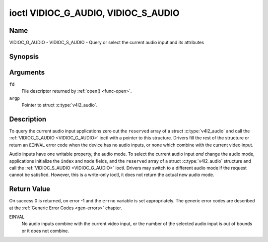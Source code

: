 .. SPDX-License-Identifier: GFDL-1.1-no-invariants-or-later

.. _VIDIOC_G_AUDIO:

************************************
ioctl VIDIOC_G_AUDIO, VIDIOC_S_AUDIO
************************************

Name
====

VIDIOC_G_AUDIO - VIDIOC_S_AUDIO - Query or select the current audio input and its attributes


Synopsis
========

.. c:function:: int ioctl( int fd, VIDIOC_G_AUDIO, struct v4l2_audio *argp )
    :name: VIDIOC_G_AUDIO

.. c:function:: int ioctl( int fd, VIDIOC_S_AUDIO, const struct v4l2_audio *argp )
    :name: VIDIOC_S_AUDIO


Arguments
=========

``fd``
    File descriptor returned by :ref:`open() <func-open>`.

``argp``
    Pointer to struct :c:type:`v4l2_audio`.


Description
===========

To query the current audio input applications zero out the ``reserved``
array of a struct :c:type:`v4l2_audio` and call the
:ref:`VIDIOC_G_AUDIO <VIDIOC_G_AUDIO>` ioctl with a pointer to this structure. Drivers fill
the rest of the structure or return an ``EINVAL`` error code when the device
has no audio inputs, or none which combine with the current video input.

Audio inputs have one writable property, the audio mode. To select the
current audio input *and* change the audio mode, applications initialize
the ``index`` and ``mode`` fields, and the ``reserved`` array of a
struct :c:type:`v4l2_audio` structure and call the :ref:`VIDIOC_S_AUDIO <VIDIOC_G_AUDIO>`
ioctl. Drivers may switch to a different audio mode if the request
cannot be satisfied. However, this is a write-only ioctl, it does not
return the actual new audio mode.


.. tabularcolumns:: |p{4.4cm}|p{4.4cm}|p{8.7cm}|

.. c:type:: v4l2_audio

.. flat-table:: struct v4l2_audio
    :header-rows:  0
    :stub-columns: 0
    :widths:       1 1 2

    * - __u32
      - ``index``
      - Identifies the audio input, set by the driver or application.
    * - __u8
      - ``name``\ [32]
      - Name of the audio input, a NUL-terminated ASCII string, for
	example: "Line In". This information is intended for the user,
	preferably the connector label on the device itself.
    * - __u32
      - ``capability``
      - Audio capability flags, see :ref:`audio-capability`.
    * - __u32
      - ``mode``
      - Audio mode flags set by drivers and applications (on
	:ref:`VIDIOC_S_AUDIO <VIDIOC_G_AUDIO>` ioctl), see :ref:`audio-mode`.
    * - __u32
      - ``reserved``\ [2]
      - Reserved for future extensions. Drivers and applications must set
	the array to zero.



.. tabularcolumns:: |p{6.6cm}|p{2.2cm}|p{8.7cm}|

.. _audio-capability:

.. flat-table:: Audio Capability Flags
    :header-rows:  0
    :stub-columns: 0
    :widths:       3 1 4

    * - ``V4L2_AUDCAP_STEREO``
      - 0x00001
      - This is a stereo input. The flag is intended to automatically
	disable stereo recording etc. when the signal is always monaural.
	The API provides no means to detect if stereo is *received*,
	unless the audio input belongs to a tuner.
    * - ``V4L2_AUDCAP_AVL``
      - 0x00002
      - Automatic Volume Level mode is supported.



.. tabularcolumns:: |p{6.6cm}|p{2.2cm}|p{8.7cm}|

.. _audio-mode:

.. flat-table:: Audio Mode Flags
    :header-rows:  0
    :stub-columns: 0
    :widths:       3 1 4

    * - ``V4L2_AUDMODE_AVL``
      - 0x00001
      - AVL mode is on.


Return Value
============

On success 0 is returned, on error -1 and the ``errno`` variable is set
appropriately. The generic error codes are described at the
:ref:`Generic Error Codes <gen-errors>` chapter.

EINVAL
    No audio inputs combine with the current video input, or the number
    of the selected audio input is out of bounds or it does not combine.
